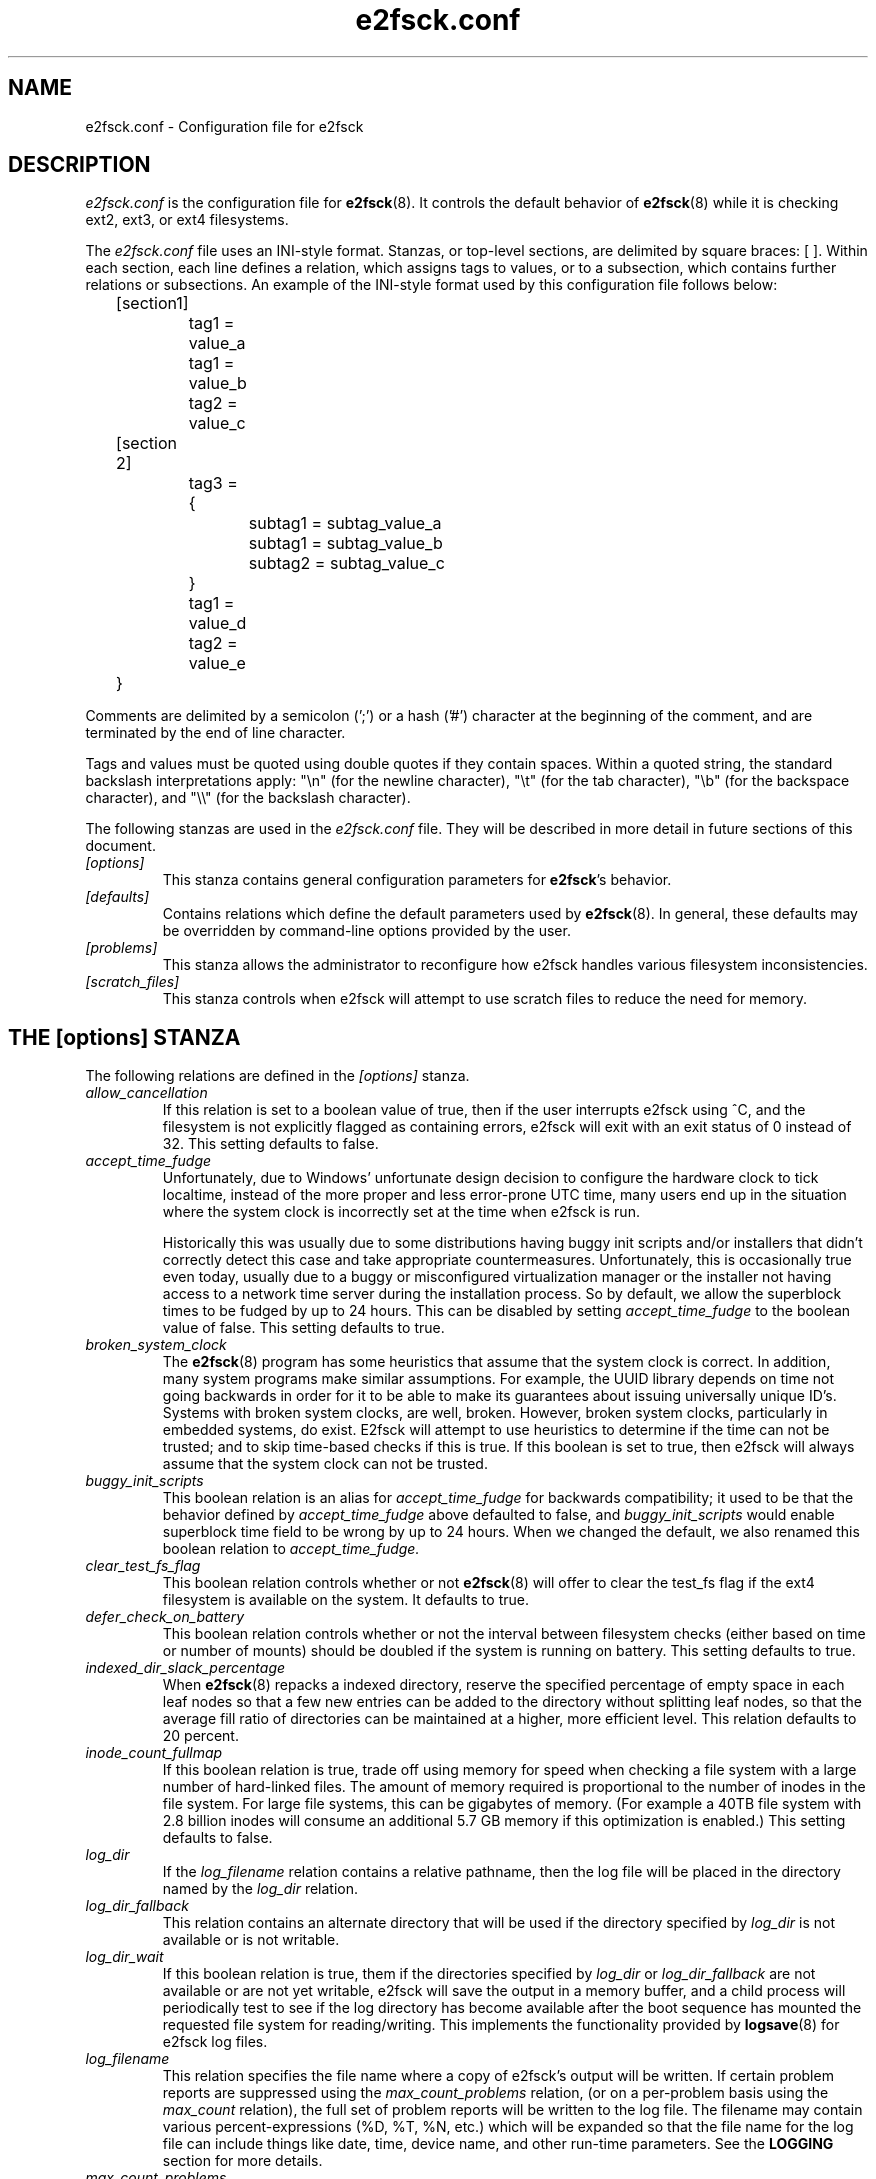 .\" -*- nroff -*-
.\" Copyright 2006 by Theodore Ts'o.  All Rights Reserved.
.\" This file may be copied under the terms of the GNU Public License.
.\"
.TH e2fsck.conf 5 " 2018" "E2fsprogs version 1.44.3"
.SH NAME
e2fsck.conf \- Configuration file for e2fsck
.SH DESCRIPTION
.I e2fsck.conf
is the configuration file for
.BR e2fsck (8).
It controls the default behavior of
.BR e2fsck (8)
while it is checking ext2, ext3, or ext4 filesystems.
.PP
The
.I e2fsck.conf
file uses an INI-style format.  Stanzas, or top-level sections, are
delimited by square braces: [ ].  Within each section, each line
defines a relation, which assigns tags to values, or to a subsection,
which contains further relations or subsections.
.\" Tags can be assigned multiple values
An example of the INI-style format used by this configuration file
follows below:
.P
	[section1]
.br
		tag1 = value_a
.br
		tag1 = value_b
.br
		tag2 = value_c
.P
	[section 2]
.br
		tag3 = {
.br
			subtag1 = subtag_value_a
.br
			subtag1 = subtag_value_b
.br
			subtag2 = subtag_value_c
.br
		}
.br
		tag1 = value_d
.br
		tag2 = value_e
.br
	}
.P
Comments are delimited by a semicolon (';') or a hash ('#') character
at the beginning of the comment, and are terminated by the end of
line character.
.P
Tags and values must be quoted using double quotes if they contain
spaces.  Within a quoted string, the standard backslash interpretations
apply: "\en" (for the newline character),
"\et" (for the tab character), "\eb" (for the backspace character),
and "\e\e" (for the backslash character).
.P
The following stanzas are used in the
.I e2fsck.conf
file.  They will be described in more detail in future sections of this
document.
.TP
.I [options]
This stanza contains general configuration parameters for
.BR e2fsck 's
behavior.
.TP
.I [defaults]
Contains relations which define the default parameters used by
.BR e2fsck (8).
In general, these defaults may be overridden by command-line options
provided by the user.
.TP
.I [problems]
This stanza allows the administrator to reconfigure how e2fsck handles
various filesystem inconsistencies.
.TP
.I [scratch_files]
This stanza controls when e2fsck will attempt to use
scratch files to reduce the need for memory.
.SH THE [options] STANZA
The following relations are defined in the
.I [options]
stanza.
.TP
.I allow_cancellation
If this relation is set to a boolean value of true, then if the user
interrupts e2fsck using ^C, and the filesystem is not explicitly flagged
as containing errors, e2fsck will exit with an exit status of 0 instead
of 32.  This setting defaults to false.
.TP
.I accept_time_fudge
Unfortunately, due to Windows' unfortunate design decision
to configure the hardware clock to tick localtime, instead
of the more proper and less error-prone UTC time, many
users end up in the situation where the system clock is
incorrectly set at the time when e2fsck is run.
.IP
Historically this was usually due to some distributions
having buggy init scripts and/or installers that didn't
correctly detect this case and take appropriate
countermeasures.  Unfortunately, this is occasionally
true even today, usually due to a
buggy or misconfigured virtualization manager or the
installer not having access to a network time server
during the installation process.  So by default, we allow
the superblock times to be fudged by up to 24 hours.
This can be disabled by setting
.I accept_time_fudge
to the
boolean value of false.  This setting defaults to true.
.TP
.I broken_system_clock
The
.BR e2fsck (8)
program has some heuristics that assume that the system clock is
correct.  In addition, many system programs make similar assumptions.
For example, the UUID library depends on time not going backwards in
order for it to be able to make its guarantees about issuing universally
unique ID's.  Systems with broken system clocks, are well, broken.
However, broken system clocks, particularly in embedded systems, do
exist.  E2fsck will attempt to use heuristics to determine if the time
can not be trusted; and to skip time-based checks if this is true.  If
this boolean is set to true, then e2fsck will always assume that the
system clock can not be trusted.
.TP
.I buggy_init_scripts
This boolean relation is an alias for
.I accept_time_fudge
for backwards compatibility; it used to
be that the behavior defined by
.I accept_time_fudge
above defaulted to false, and
.I buggy_init_scripts
would enable superblock time field to be wrong by up to 24 hours.  When
we changed the default, we also renamed this boolean relation to
.IR accept_time_fudge.
.TP
.I clear_test_fs_flag
This boolean relation controls whether or not
.BR e2fsck (8)
will offer to clear
the test_fs flag if the ext4 filesystem is available on the system.  It
defaults to true.
.TP
.I defer_check_on_battery
This boolean relation controls whether or not the interval between
filesystem checks (either based on time or number of mounts) should
be doubled if the system is running on battery.  This setting defaults to
true.
.TP
.I indexed_dir_slack_percentage
When
.BR e2fsck (8)
repacks a indexed directory, reserve the specified percentage of
empty space in each leaf nodes so that a few new entries can
be added to the directory without splitting leaf nodes, so that
the average fill ratio of directories can be maintained at a
higher, more efficient level.  This relation defaults to 20
percent.
.TP
.I inode_count_fullmap
If this boolean relation is true, trade off using memory for speed when
checking a file system with a large number of hard-linked files.  The
amount of memory required is proportional to the number of inodes in the
file system.  For large file systems, this can be gigabytes of memory.
(For example a 40TB file system with 2.8 billion inodes will consume an
additional 5.7 GB memory if this optimization is enabled.)  This setting
defaults to false.
.TP
.I log_dir
If the
.I log_filename
relation contains a relative pathname, then the log file will be placed
in the directory named by the
.I log_dir
relation.
.TP
.I log_dir_fallback
This relation contains an alternate directory that will be used if the
directory specified by
.I log_dir
is not available or is not writable.
.TP
.I log_dir_wait
If this boolean relation is true, them if the directories specified by
.I log_dir
or
.I log_dir_fallback
are not available or are not yet writable, e2fsck will save the output
in a memory buffer, and a child process will periodically test to see if
the log directory has become available after the boot sequence has
mounted the requested file system for reading/writing.  This implements the
functionality provided by
.BR logsave (8)
for e2fsck log files.
.TP
.I log_filename
This relation specifies the file name where a copy of e2fsck's output
will be written.   If certain problem reports are suppressed using the
.I max_count_problems
relation, (or on a per-problem basis using the
.I max_count
relation), the full set of problem reports will be written to the log
file.  The filename may contain various percent-expressions (%D, %T, %N,
etc.) which will be expanded so that the file name for the log file can
include things like date, time, device name, and other run-time
parameters.  See the
.B LOGGING
section for more details.
.TP
.I max_count_problems
This relation specifies the maximum number of problem reports of a
particular type will be printed to stdout before further problem reports
of that type are squelched.  This can be useful if the console is slow
(i.e., connected to a serial port) and so a large amount of output could
end up delaying the boot process for a long time (potentially hours).
.TP
.I no_optimize_extents
If this boolean relation is true, do not offer to optimize the extent
tree by reducing the tree's width or depth.  This setting defaults to false.
.TP
.I readahead_mem_pct
Use this percentage of memory to try to read in metadata blocks ahead of the
main e2fsck thread.  This should reduce run times, depending on the speed of
the underlying storage and the amount of free memory.  There is no default, but
see
.B readahead_kb
for more details.
.TP
.I readahead_kb
Use this amount of memory to read in metadata blocks ahead of the main checking
thread.  Setting this value to zero disables readahead entirely.  By default,
this is set the size of two block groups' inode tables (typically 4MiB on a
regular ext4 filesystem); if this amount is more than 1/50th of total physical
memory, readahead is disabled.
.TP
.I report_features
If this boolean relation is true, e2fsck will print the file system
features as part of its verbose reporting (i.e., if the
.B -v
option is specified)
.TP
.I report_time
If this boolean relation is true, e2fsck will run as if the options
.B -tt
are always specified.  This will cause e2fsck to print timing statistics
on a pass by pass basis for full file system checks.
.TP
.I report_verbose
If this boolean relation is true, e2fsck will run as if the option
.B -v
is always specified.  This will cause e2fsck to print some additional
information at the end of each full file system check.
.SH THE [defaults] STANZA
The following relations are defined in the
.I [defaults]
stanza.
.TP
.I undo_dir
This relation specifies the directory where the undo file should be
stored.  It can be overridden via the
.B E2FSPROGS_UNDO_DIR
environment variable.  If the directory location is set to the value
.IR none ,
.B e2fsck
will not create an undo file.
.SH THE [problems] STANZA
Each tag in the
.I [problems]
stanza names a problem code specified with a leading "0x" followed by
six hex digits.
The value of the tag is a subsection where the relations in that
subsection override the default treatment of that particular problem
code.
.P
Note that inappropriate settings in this stanza may cause
.B e2fsck
to behave incorrectly, or even crash.  Most system administrators should
not be making changes to this section without referring to source code.
.P
Within each problem code's subsection, the following tags may be used:
.TP
.I description
This relation allows the message which is printed when this filesystem
inconsistency is detected to be overridden.
.TP
.I preen_ok
This boolean relation overrides the default behavior controlling
whether this filesystem problem should be automatically fixed when
.B e2fsck
is running in preen mode.
.TP
.I max_count
This integer relation overrides the
.I max_count_problems
parameter (set in the options section) for this particular problem.
.TP
.I no_ok
This boolean relation overrides the default behavior determining
whether or not the filesystem will be marked as inconsistent if the user
declines to fix the reported problem.
.TP
.I no_default
This boolean relation overrides whether the default answer for this
problem (or question) should be "no".
.TP
.I preen_nomessage
This boolean relation overrides the default behavior controlling
whether or not the description for this filesystem problem should
be suppressed when
.B e2fsck
is running in preen mode.
.TP
.I no_nomsg
This boolean relation overrides the default behavior controlling
whether or not the description for this filesystem problem should
be suppressed when a problem forced not to be fixed, either because
.B e2fsck
is run with the
.B -n
option or because the
.I force_no
flag has been set for the problem.
.TP
.I force_no
This boolean option, if set to true, forces a problem to never be fixed.
That is, it will be as if the user problem responds 'no' to the question
of 'should this problem be fixed?'.  The
.I force_no
option even overrides the
.B -y
option given on the command-line (just for the specific problem, of course).
.TP
.I not_a_fix
This boolean option, it set to true, marks the problem as
one where if the user gives permission to make the requested change,
it does not mean that the file system had a problem which has since
been fixed.  This is used for requests to optimize the file system's
data structure, such as pruning an extent tree.
.SH THE [scratch_files] STANZA
The following relations are defined in the
.I [scratch_files]
stanza.
.TP
.I directory
If the directory named by this relation exists and is
writeable, then e2fsck will attempt to use this
directory to store scratch files instead of using
in-memory data structures.
.TP
.I numdirs_threshold
If this relation is set, then in-memory data structures
will be used if the number of directories in the filesystem
are fewer than amount specified.
.TP
.I dirinfo
This relation controls whether or not the scratch file
directory is used instead of an in-memory data
structure for directory information.  It defaults to
true.
.TP
.I icount
This relation controls whether or not the scratch file
directory is used instead of an in-memory data
structure when tracking inode counts.  It defaults to
true.
.SH LOGGING
E2fsck has the facility to save the information from an e2fsck run in a
directory so that a system administrator can review its output at their
leisure.  This allows information captured during the automatic e2fsck
preen run, as well as a manually started e2fsck run, to be saved for
posterity.  This facility is controlled by the
.IR log_filename ,
.IR log_dir ,
.IR log_dir_fallback ,
and
.I log_dir_wait
relations in the
.I [options]
stanza.
.PP
The filename in
.I log_filename
may contain the following percent-expressions that will be expanded as
follows.
.TP
.B %d
The current day of the month
.TP
.B %D
The current date; this is a equivalent of
.B %Y%m%d
.TP
.B %h
The hostname of the system.
.TP
.B %H
The current hour in 24-hour format (00..23)
.TP
.B %m
The current month as a two-digit number (01..12)
.TP
.B %M
The current minute (00..59)
.TP
.B %N
The name of the block device containing the file system, with any
directory pathname stripped off.
.TP
.B %p
The pid of the e2fsck process
.TP
.B %s
The current time expressed as the number of seconds since 1970-01-01
00:00:00 UTC
.TP
.B %S
The current second (00..59)
.TP
.B %T
The current time; this is equivalent of
.B %H%M%S
.TP
.B %u
The name of the user running e2fsck.
.TP
.B %U
This percent expression does not expand to anything, but it signals that
any following date or time expressions should be expressed in UTC time
instead of the local timezone.
.TP
.B %y
The last two digits of the current year (00..99)
.TP
.B %Y
The current year (i.e., 2012).
.SH EXAMPLES
The following recipe will prevent e2fsck from aborting during the boot
process when a filesystem contains orphaned files.  (Of course, this is
not always a good idea, since critical files that are needed for the
security of the system could potentially end up in lost+found, and
starting the system without first having a system administrator check
things out may be dangerous.)
.P
.br
	[problems]
.br
		0x040002 = {
.br
			preen_ok = true
.br
			description = "@u @i %i.  "
.br
		}
.P
The following recipe will cause an e2fsck logfile to be written to the
directory /var/log/e2fsck, with a filename that contains the device
name, the hostname of the system, the date, and time: e.g.,
"e2fsck-sda3.server.INFO.20120314-112142".  If the directory containing
/var/log is located on the root file system
which is initially mounted read-only, then the output will be saved in
memory and written out once the root file system has been remounted
read/write.   To avoid too much detail from being written to the serial
console (which could potentially slow down the boot sequence), only print
no more than 16 instances of each type of file system corruption.
.P
.br
	[options]
.br
		max_count_problems = 16
.br
		log_dir = /var/log/e2fsck
.br
		log_filename = e2fsck-%N.%h.INFO.%D-%T
.br
		log_dir_wait = true
.P
.SH FILES
.TP
.I /etc/e2fsck.conf
The configuration file for
.BR e2fsck (8).
.SH SEE ALSO
.BR e2fsck (8)
